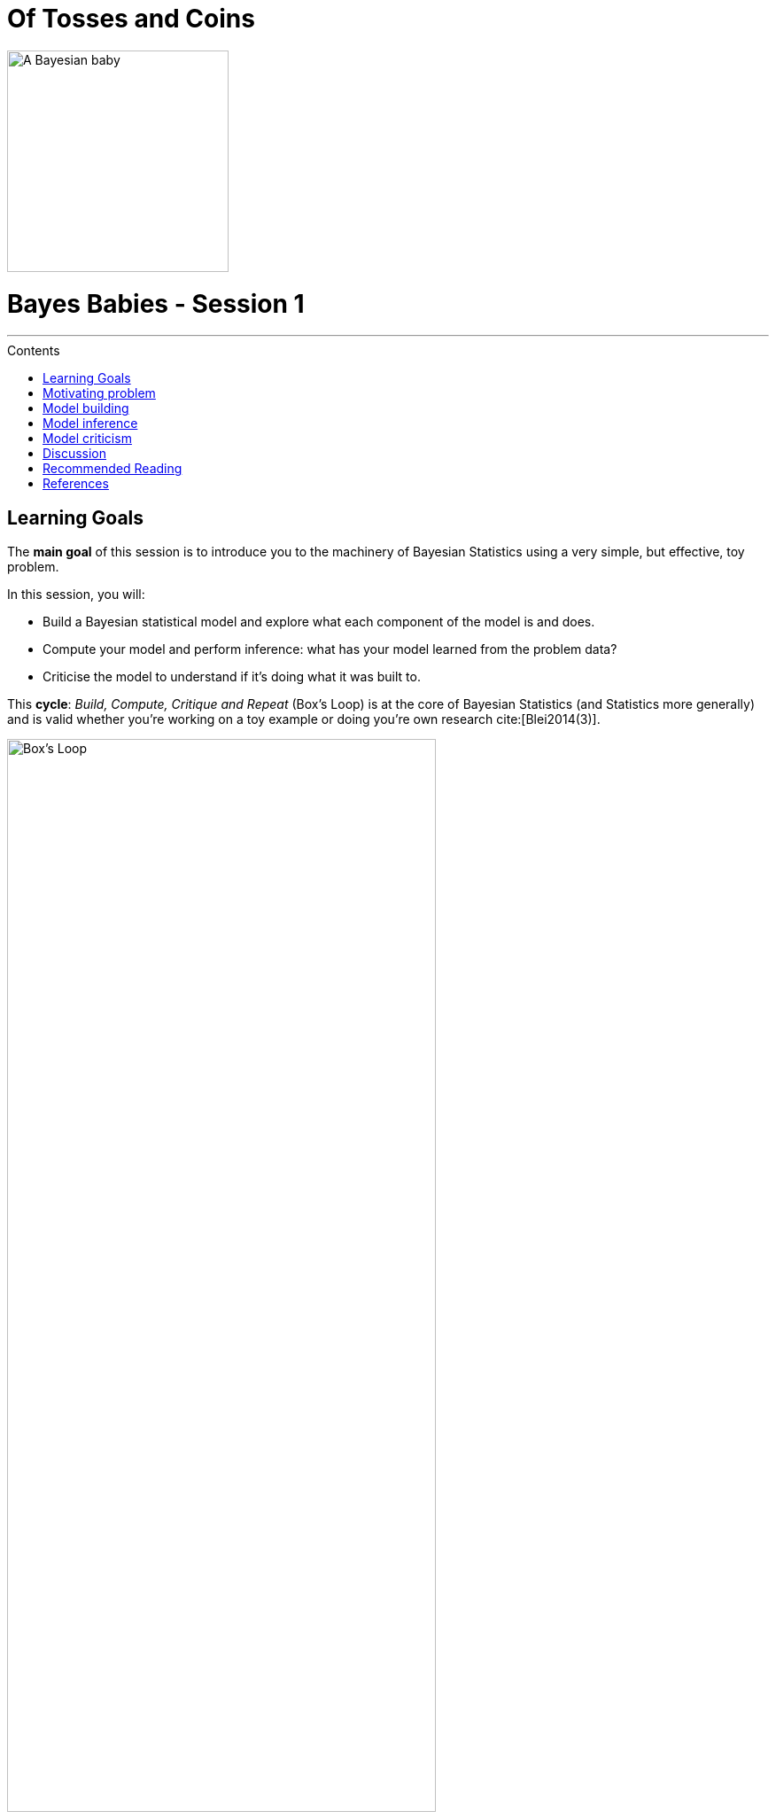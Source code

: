 = Of Tosses and Coins
:toc: macro
:toc-title: Contents
:toclevels: 2
:toc-placement!:
:imagesdir: images
:bibtex-style: apa
:bibtex-file: references.bib
:stem:
:icons: font

ifdef::env-github[]
:tip-caption: :bulb:
:note-caption: :information_source:
:important-caption: :heavy_exclamation_mark:
:caution-caption: :fire:
:warning-caption: :warning:
endif::[]

:theta: stem:[\theta]

image::bayes-babies.png[A Bayesian baby, width=250, align="text-center"]

[discrete]
= Bayes Babies - Session 1

---

toc::[]

== Learning Goals

The **main goal** of this session is to introduce you to the machinery of Bayesian Statistics using a very simple, but effective, toy problem.

In this session, you will:

* Build a Bayesian statistical model and explore what each component of the model is and does.
* Compute your model and perform inference: what has your model learned from the problem data?
* Criticise the model to understand if it's doing what it was built to.

This **cycle**: _Build, Compute, Critique and Repeat_ (Box's Loop) is at the core of Bayesian Statistics (and Statistics more generally) and is valid whether you're working on a toy example or doing you're own research cite:[Blei2014(3)].

[#img-boxloop]
.Taken from Blei (2014). See original caption below.
image::box_loop.svg[Box's Loop, width='75%']

.Box's Loop
[quote, David M. Blei]
____
Building and computing with models are part of an iterative process for solving data-analysis problems. This is Box’s loop, a modern interpretation of the perspective of Box (1976)
____

== Motivating problem

Consider the classic coin flip experiment: a coin is thrown into the air _n_ times and the outcome of each throw, head or tails, is recorded. The purpose of the experiment is to determine whether the coin is *unbiased*, *positively biased* (i.e. heads occur more often than tails) or *negatively biased* (i.e. tails occur more often than heads).

image::coin_flip.png[Coin Flip, width='25%']

To that extent, two different subjects tossed the coin, 10 times each, resulting in two distinct datasets:

.Dataset A
H  T  H  H  H  T  H  H  H  T

.Dataset B
H  T  H  T  H  T  H  T  H  T


[NOTE]
====
No other information is recorded (e.g. height of toss, rotation, wind speed).
====

== Model building

.Outcomes as random variables
****
Choose a *random variable* (r.v.) to represent the outcome of each experiment.
****

.Introducing the likelihood
****
a. Choose a *likelihood* function to model the outcome of the experiment.
b. Is your choice of *likelihood* adequate? Why?
c. What other parameters, denoted by stem:[\theta], does the *likelihood* have (besides _n_)?
d. What assumptions did you make?
e. Based on those assumptions, code up a function that represents the *data generation process*, i.e. that generates a sequence of outcomes from _n_ coin tosses according to your model (the *likelihood* and its parameters: _n_ and stem:[\theta]).
f. How many different possible outcome sequences are there, as a function of _n_?
****

[NOTE]
====
The *likelihood* function represents the probability of observing the data (i.e. the outcome) given the parameters. How likely is the outcome in each dataset, assuming that the coin is unbiased? And assuming it's not?
====


[WARNING]
====
What notation did you use to write down the *likelihood*?
====


.Exploring the likelihood
****
a. Compute and plot the likelihood of each dataset, for varying values of stem:[\theta].
b. For which values of stem:[\theta] is the likelihood at its peak? Based on this information, what would you say about the properties of the coin?
c. Generate dummy data for an unbiased coin, using your *data generation algorithm*. Simulate 100 experiments (datasets) of _n_ = 10. Note that stem:[\theta] should be constant.
d. Compute and plot the likelihood for the simulated datasets of an unbiased coin.
e. Add an additional layer on top of this last plot: the likelihood of datasets _A_ and _B_ given that the coin is unbiased. What do you observe?
****

[WARNING]
====
When simulating data, make sure you use a *seed* when generating random numbers, so that other can reproduce your dummy data and we can compare results among each other. Agree on a seed collectively (e.g. 1337).
====


.Introducing and exploring the prior
****
a. Identify at least two priors for stem:[\theta]:
b. What is the intuition behind each of the priors? What prior knowledge are they encoding?
c. How do the priors differ? Which prior is more informative and which is less?
d. The priors are probability distributions and hence they also have parameters. These are called _hyperparameters_ and we denote them by stem:[\alpha].
e. Choose a value for each _hyperparameter_ in stem:[\alpha]. Why did you choose these values?
f. Compute and plot the priors for stem:[\theta], using the values you chose for stem:[\alpha].
****

[NOTE]
====
Informally, a prior represents the probability of a parameter before observing the data. A few things to consider when choosing a prior (as it is a probability distribution):

* Is the parameter continuous or discrete?
* Does the parameter take only strictly positive values?
* Are its values bounded between a specific interval (e.g. [0,1])?
====


[WARNING]
====
What notation did you use to write down the *prior*?
====


.The full model
****
Write down your final model: parameters, likelihood, priors and hyperparameters.

_Watch out for the notation!_
****

.Introducing the posterior
****
a. Put the plots of the prior and the likelihood (for your dummy data) side by side. What shape do you expect the posterior to have when a coin is unbiased according to your model?
b. How will the posterior differ for each of the priors identified above?
c. What effect do you think that the size of the sequence _n_ has on the posterior?
d. What is the job and the intuition behind the denominator term when computing the posterior?
e. Does the denominator have any influence on determining the shape of the posterior?
****

[NOTE]
====
The posterior is the probability of the parameters given the data (or evidence) and is proportional to the *likelihood* times the *prior*.
====

== Model inference

.Computing the model
****
a. Compute the posterior using *grid approximation* cite:[McElreath2015(39-40)].
b. Use a grid with a small number of points (e.g. 5) and a grid with a larger number of points (e.g. 20).
c. Plot the posterior distribution in each of the two cases.
d. How good is one approximation compared to the other?
****

[TIP]
====
See (McElrath, 2015, pp. 39-40) for an explanation and example.
====

.Sampling from the posterior to perform inference
****
a. Draw 10,000 samples from the posterior.
b. Plot the samples and their density/histogram.
c. What is the point of sampling from the posterior?
d. Compute the following point estimates: maximum a posteriori (MAP), mean, median.
e. What is the intuition behind each of the point estimates above?
****

== Model criticism

.Introducing the posterior predictive distribution
****
a. Compute the *posterior predictive distribution*
****

[TIP]
====
Have a look at:

  - https://stats.stackexchange.com/q/115157[this] stackexchange thread.
  - https://www.cs.princeton.edu/courses/archive/fall11/cos597C/lectures/ppc.pdf[David Blei] on posterior predictive checks
====

== Discussion

Consider the following scenarios:

* Imagine that the coin has magic properties and that the probability of heads changes every 5 tosses.

* Imagine that instead of the single coin, there are several coins with different properties to choose from at each trial:
  - You would pick one coin at random, toss it and record the outcome.
  - Someone else picks one coin, tosses it and tells you the outcome. You can't see which coin was tossed but you are told the outcome.

How do you think your model would perform in each scenario? How would you rebuild your model in light of this new information?

== Recommended Reading

* cite:[McElreath2015] -- Chapters 2 and 3
* cite:[Lambert2018] -- Chapters 2, 4 and 5
* cite:[Pilon2015] -- Chapter 1

== References

bibliography::[]
